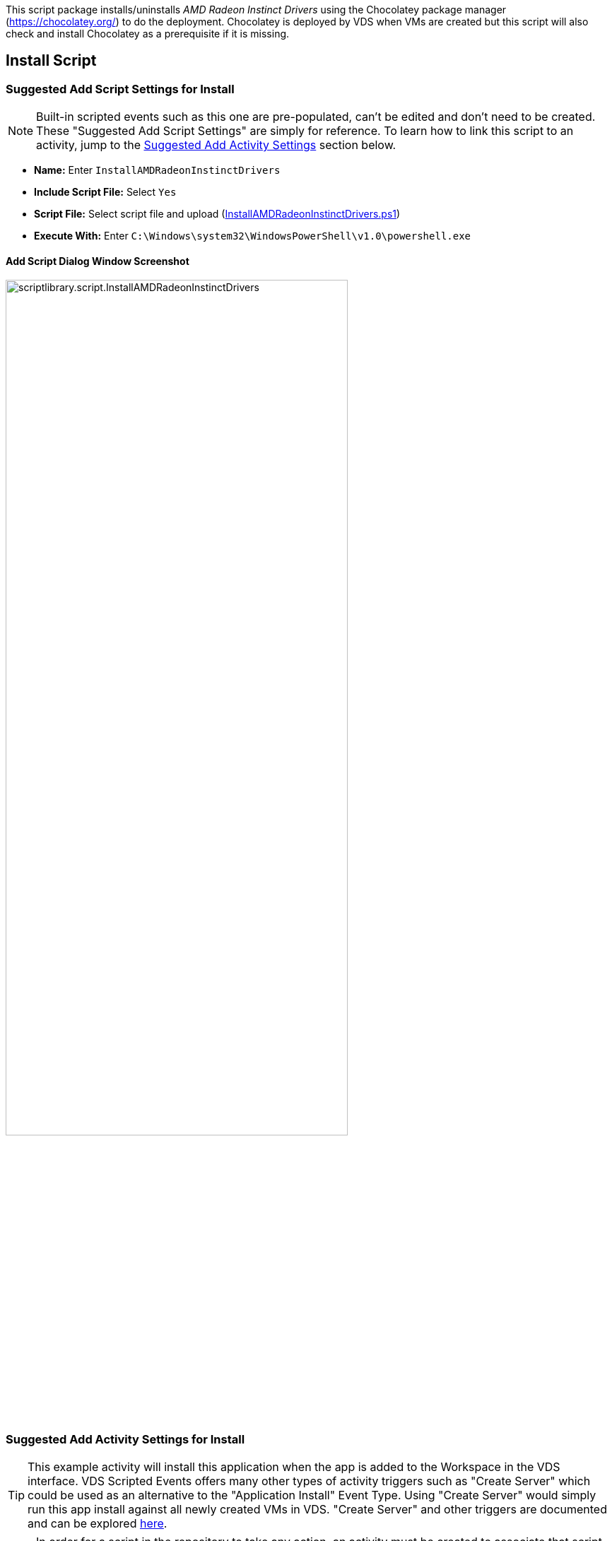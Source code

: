 ////

Used in:
sub.scriptlibrary.AMDRadeonInstinctDrivers.adoc

////
This script package installs/uninstalls _AMD Radeon Instinct Drivers_ using the Chocolatey package manager (https://chocolatey.org/) to do the deployment. Chocolatey is deployed by VDS when VMs are created but this script will also check and install Chocolatey as a prerequisite if it is missing.

//WARNING: text

== Install Script

=== Suggested Add Script Settings for Install

NOTE: Built-in scripted events such as this one are pre-populated, can't be edited and don't need to be created. These "Suggested Add Script Settings" are simply for reference. To learn how to link this script to an activity, jump to the link:#anchor1[Suggested Add Activity Settings] section below.

* *Name:* Enter `InstallAMDRadeonInstinctDrivers`
* *Include Script File:* Select `Yes`
* *Script File:* Select script file and upload (link:https://docs.netapp.com/us-en/virtual-desktop-service/scripts/InstallAMDRadeonInstinctDrivers.ps1[InstallAMDRadeonInstinctDrivers.ps1])
* *Execute With:* Enter `C:\Windows\system32\WindowsPowerShell\v1.0\powershell.exe`

==== Add Script Dialog Window Screenshot

image::scriptlibrary.script.InstallAMDRadeonInstinctDrivers.png[width=75%]

=== [[anchor1]]Suggested Add Activity Settings for Install

TIP: This example activity will install this application when the app is added to the Workspace in the VDS interface. VDS Scripted Events offers many other types of activity triggers such as "Create Server" which could be used as an alternative to the "Application Install" Event Type. Using "Create Server" would simply run this app install against all newly created VMs in VDS. "Create Server" and other triggers are documented and can be explored link:Management.Scripted_Events.scripted_events.html[here].

NOTE: In order for a script in the repository to take any action, an activity must be created to associate that script with a selected trigger. In this case, the activity will link the existing script to the _Application Install_ trigger. Once configured, the action of adding this application to a workspace (from the _Workspace > Applications_ page in VDS) will trigger this script to install this application on all appropriate session hosts in the selected deployment.

.To create an Activity and link this script to an action:
. Navigate to the Scripted Events section in VDS
. Under _Activities_ click _+ Add Activity_
. In the opened dialog window enter the following information:
* *Name:* Enter `InstallAMDRadeonInstinctDrivers`
* *Description:* Optionally enter a description
* *Deployment* Select the desired deployment from dropdown
* *Script:* Select `InstallAMDRadeonInstinctDrivers` from the dropdown
* *Arguments:* Leave blank
* *Enabled checkbox:* `Check` the box
* *Event Type:* Select `Manual` from dropdown
* *Target Type:* Select the `Servers` radio button
* *Managed Servers:* `Check` the box for each VM that should receive this install.

==== Add Activity Dialog Window Screenshot
image::scriptlibrary.activity.InstallAMDRadeonInstinctDrivers.png[width=75%]

== Uninstall Script

=== Suggested Add Script Settings for Uninstall

NOTE: Built-in scripted events such as this one are pre-populated, can't be edited and don't need to be created. These "Suggested Add Script Settings" are simply for reference. To learn how to link this script to an activity, jump to the link:#anchor2[Suggested Add Activity Settings] section below.

* *Name:* Enter `UninstallAMDRadeonInstinctDrivers`
* *Include Script File:* Select `Yes`
* *Script File:* Select script file and upload (link:https://docs.netapp.com/us-en/virtual-desktop-service/scripts/UninstallAMDRadeonInstinctDrivers.ps1[UninstallAMDRadeonInstinctDrivers.ps1])
* *Execute With:* Enter `C:\Windows\system32\WindowsPowerShell\v1.0\powershell.exe`

==== Add Script Dialog Window Screenshot
image::scriptlibrary.script.UninstallAMDRadeonInstinctDrivers.png[width=75%]

=== [[anchor2]]Suggested Add Activity Settings for Uninstall

NOTE: In order for a script in the repository to take any action, an activity must be created to associate that script with a selected trigger. In this case, the activity will link the existing script to the _Application Install_ trigger. Once configured, the action of adding this application to a workspace (from the _Workspace > Applications_ page in VDS) will trigger this script to install this application on all appropriate session hosts in the selected deployment.

.To create an Activity and link this script to an action:
. Navigate to the Scripted Events section in VDS
. Under _Activities_ click _+ Add Activity_
. In the opened dialog window enter the following information:
* *Name:* Enter `UninstallAMDRadeonInstinctDrivers`
* *Description:* Optionally enter a description
* *Deployment* Select the desired deployment from dropdown
* *Script:* Select `UninstallAMDRadeonInstinctDrivers` from the dropdown
* *Arguments:* Leave blank
* *Enabled checkbox:* `Check` the box
* *Event Type:* Select `Manual` from dropdown
* *Target Type:* Select the `Servers` radio button
* *Managed Servers:* `Check` the box for each VM that should receive this uninstall.

==== Add Activity Dialog Window Screenshot
image::scriptlibrary.activity.UninstallAMDRadeonInstinctDrivers.png[width=75%]
